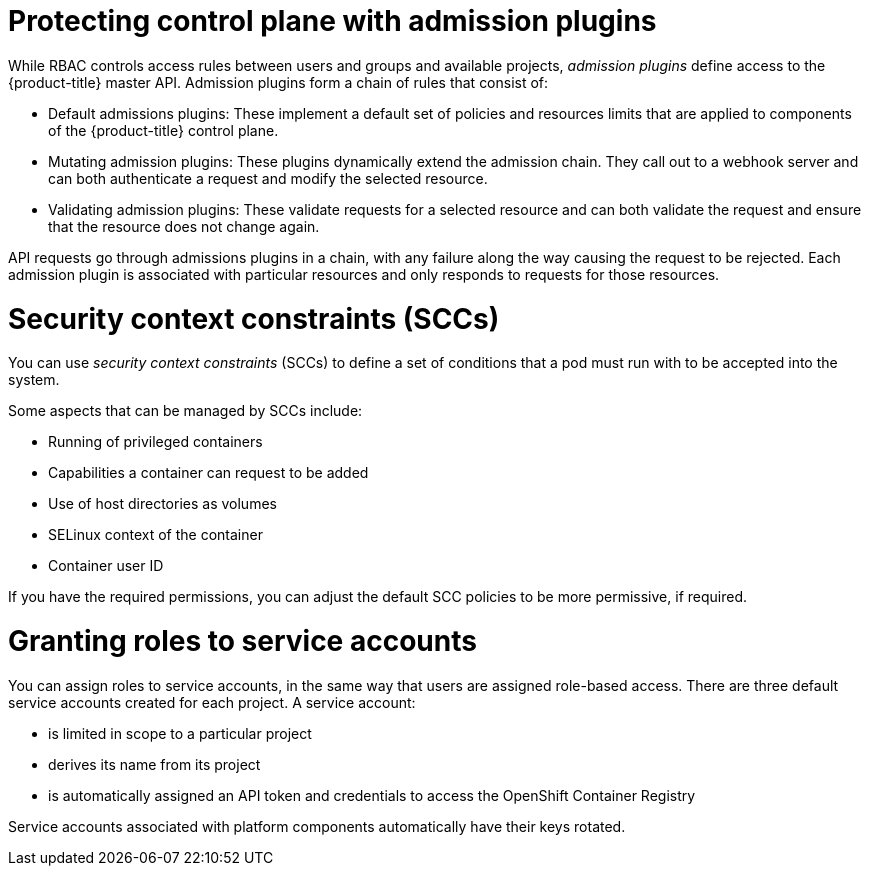 // Module included in the following assemblies:
//
// * security/container_security/security-platform.adoc

[id="security-platform-admission_{context}"]
= Protecting control plane with admission plugins

While RBAC controls access rules between users and groups and available projects,
_admission plugins_ define access to the {product-title} master API.
Admission plugins form a chain of rules that consist of:

* Default admissions plugins: These implement a default set of
policies and resources limits that are applied to components of the {product-title}
control plane.

* Mutating admission plugins: These plugins dynamically extend the admission chain.
They call out to a webhook server and can both authenticate a request and modify the selected resource.

* Validating admission plugins: These validate requests for a selected resource
and can both validate the request and ensure that the resource does not change again.

API requests go through admissions plugins in a chain, with any failure along
the way causing the request to be rejected. Each admission plugin is associated with particular resources and only
responds to requests for those resources.

[id="security-deployment-sccs_{context}"]
= Security context constraints (SCCs)

You can use _security context constraints_ (SCCs) to define a set of conditions
that a pod must run with to be accepted
into the system.

Some aspects that can be managed by SCCs include:

- Running of privileged containers
- Capabilities a container can request to be added
- Use of host directories as volumes
- SELinux context of the container
- Container user ID

If you have the required permissions, you can adjust the default SCC policies to
be more permissive, if required.

[id="security-service-account_{context}"]
= Granting roles to service accounts

You can assign roles to service accounts, in the same way that
users are assigned role-based access.
There are three default service accounts created for each project.
A service account:

* is limited in scope to a particular project
* derives its name from its project
* is automatically assigned an API token and credentials to access the
OpenShift Container Registry

Service accounts associated with platform components automatically
have their keys rotated.

